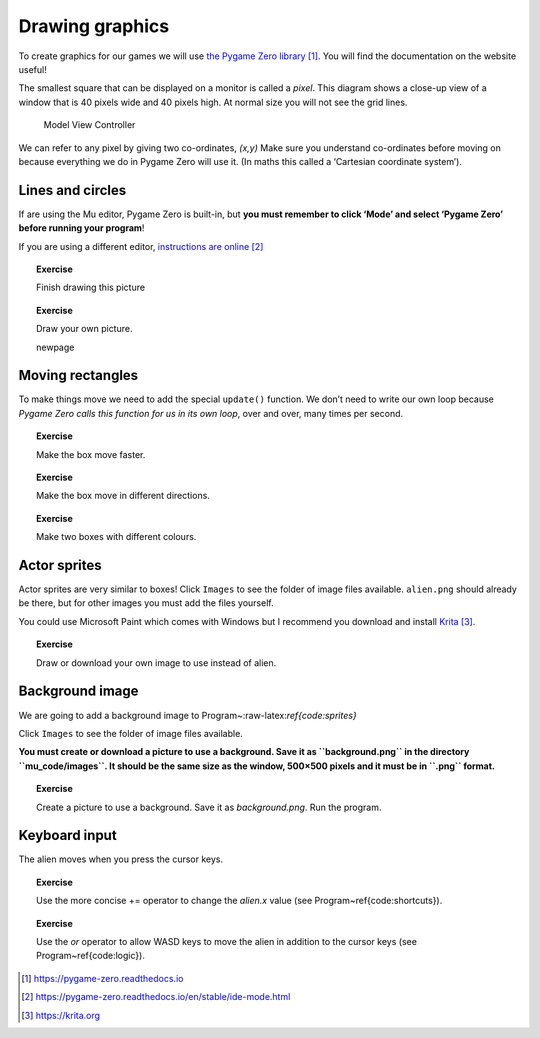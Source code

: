 Drawing graphics
================

To create graphics for our games we will use `the Pygame Zero
library <https://pygame-zero.readthedocs.io>`__\  [1]_. You will find
the documentation on the website useful!

The smallest square that can be displayed on a monitor is called a
*pixel*. This diagram shows a close-up view of a window that is 40
pixels wide and 40 pixels high. At normal size you will not see the grid
lines.

.. figure:: images/figures/pixelgrid.pdf
   :alt: Model View Controller

   Model View Controller

We can refer to any pixel by giving two co-ordinates, *(x,y)* Make sure
you understand co-ordinates before moving on because everything we do in
Pygame Zero will use it. (In maths this called a ‘Cartesian coordinate
system’).

Lines and circles
-----------------

If are using the Mu editor, Pygame Zero is built-in, but **you must
remember to click ‘Mode’ and select ‘Pygame Zero’ before running your
program**!

If you are using a different editor, `instructions are
online <https://pygame-zero.readthedocs.io/en/stable/ide-mode.html>`__\  [2]_

.. raw:: latex

   \begin{codelisting}
   \codecaption{Lines and circles}
   \label{code:lines_circles}
   <<(programs/10_lines_circles.py)
   \end{codelisting}

.. topic:: Exercise

   Finish drawing this picture


.. topic:: Exercise

   Draw your own picture.

   \newpage

Moving rectangles
-----------------

To make things move we need to add the special ``update()`` function. We
don’t need to write our own loop because *Pygame Zero calls this
function for us in its own loop*, over and over, many times per second.

.. raw:: latex

   \begin{codelisting}
   \codecaption{Moving rectangles}
   \label{code:moving_boxes}
   <<(programs/11_moving_boxes.py)
   \end{codelisting}

.. topic:: Exercise

   Make the box move faster.


.. topic:: Exercise

   Make the box move in different directions.


.. topic:: Exercise

   Make two boxes with different colours.




Actor sprites
-------------

Actor sprites are very similar to boxes! Click ``Images`` to see the
folder of image files available. ``alien.png`` should already be there,
but for other images you must add the files yourself.

You could use Microsoft Paint which comes with Windows but I recommend
you download and install `Krita <https://krita.org>`__\  [3]_.

.. raw:: latex

   \begin{codelisting}
   \codecaption{Actor sprites}
   \label{code:sprites}
   <<(programs/12_sprites.py)
   \end{codelisting}

.. topic:: Exercise

   Draw or download your own image to use instead of alien.




Background image
----------------

We are going to add a background image to
Program~:raw-latex:`\ref{code:sprites}`

Click ``Images`` to see the folder of image files available.

**You must create or download a picture to use a background. Save it as
``background.png`` in the directory ``mu_code/images``. It should be the
same size as the window, 500×500 pixels and it must be in ``.png``
format.**

.. raw:: latex

   \begin{codelisting}
   \codecaption{Background}
   \label{code:background}
   <<(programs/12b_background.py)
   \end{codelisting}

.. topic:: Exercise

    Create a picture to use a background.  Save it as `background.png`.  Run the program.




Keyboard input
--------------

The alien moves when you press the cursor keys.

.. raw:: latex

   \begin{codelisting}
   \codecaption{Keyboard input}
   \label{code:keyboard_input}
   <<(programs/13_keyboard_input.py)
   \end{codelisting}

.. raw:: latex

   \begin{aside}
   \label{exercise:updown}
   \heading{}
   \noindent Make the alien move up and down as well as left and right.


.. topic:: Exercise

   Use the more concise += operator to change the `alien.x` value (see Program~\ref{code:shortcuts}).


.. topic:: Exercise

    Use the `or` operator to allow WASD keys to move the alien in addition to the cursor keys (see Program~\ref{code:logic}).




.. [1]
   https://pygame-zero.readthedocs.io

.. [2]
   https://pygame-zero.readthedocs.io/en/stable/ide-mode.html

.. [3]
   https://krita.org
